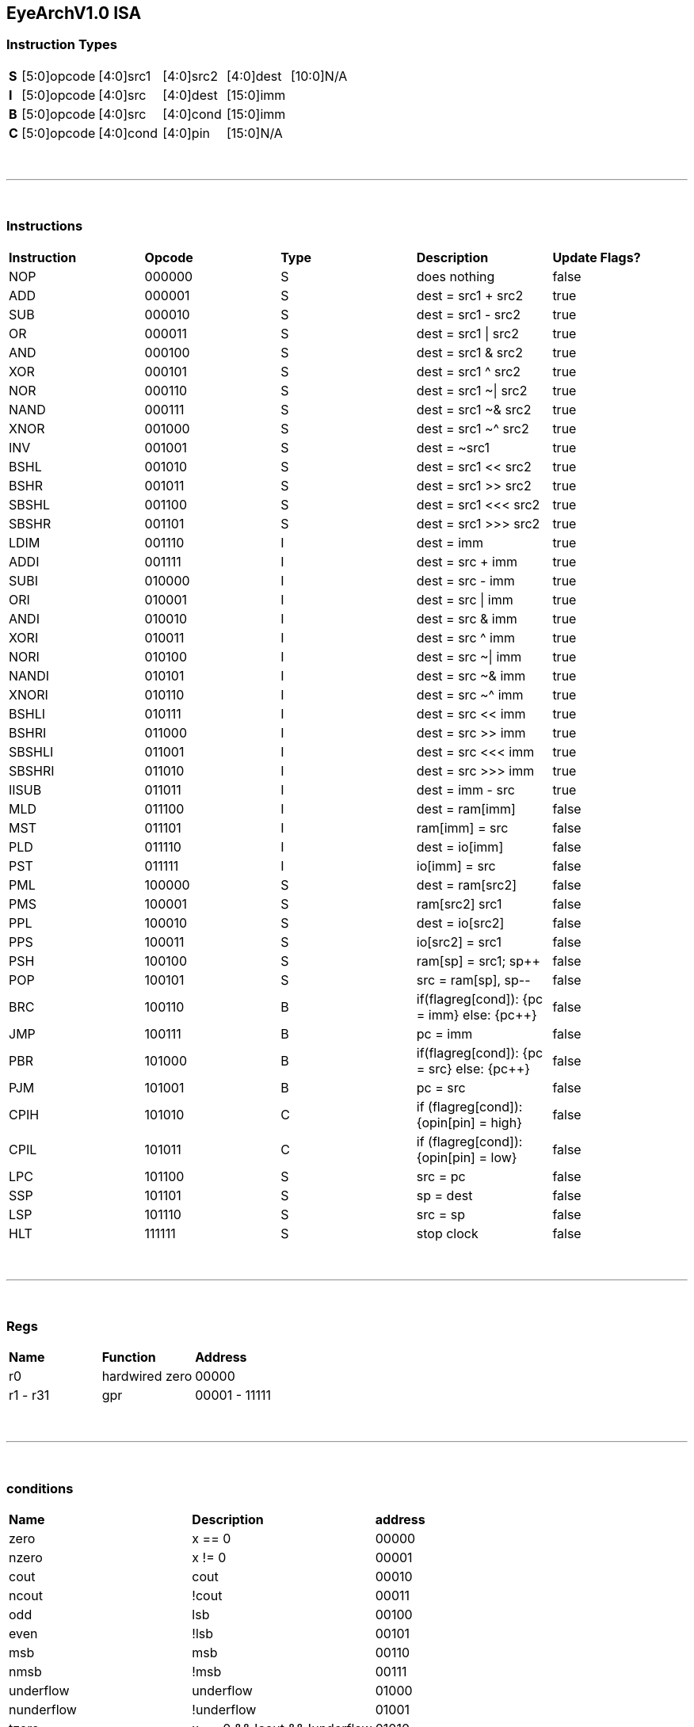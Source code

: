 == EyeArchV1.0 ISA

=== Instruction Types
[cols=33*]
|===
| *S* 6+| [5:0]opcode 5+| [4:0]src1 5+| [4:0]src2 5+| [4:0]dest 11+| [10:0]N/A
| *I* 6+| [5:0]opcode 5+| [4:0]src 5+| [4:0]dest 16+| [15:0]imm
| *B* 6+| [5:0]opcode 5+| [4:0]src 5+| [4:0]cond 16+| [15:0]imm
| *C* 6+| [5:0]opcode 5+| [4:0]cond 5+| [4:0]pin 16+| [15:0]N/A
|===

{empty} +

---

{empty} +

=== Instructions
[cols=5*]
|===
| *Instruction* | *Opcode* | *Type* | *Description* | *Update Flags?*
| NOP | 000000 | S | does nothing | false
| ADD | 000001 | S | dest = src1 + src2 | true
| SUB | 000010 | S | dest = src1 - src2 | true
| OR | 000011 | S | dest = src1 \| src2 | true
| AND | 000100 | S | dest = src1 & src2 | true
| XOR | 000101 | S | dest = src1 ^ src2 | true
| NOR | 000110 | S | dest = src1 ~\| src2 | true
| NAND | 000111 | S | dest = src1 ~& src2 | true
| XNOR | 001000 | S | dest = src1 ~^ src2 | true
| INV | 001001 | S | dest = ~src1 | true
| BSHL | 001010 | S | dest = src1 << src2 | true
| BSHR | 001011 | S | dest = src1 >> src2 | true
| SBSHL | 001100 | S | dest = src1 <<< src2 | true
| SBSHR | 001101 | S | dest = src1 >>> src2 | true
| LDIM | 001110 | I | dest = imm | true
| ADDI | 001111 | I | dest = src + imm | true
| SUBI | 010000 | I | dest = src - imm | true
| ORI | 010001 | I | dest = src \| imm | true
| ANDI | 010010 | I | dest = src & imm | true
| XORI | 010011 | I | dest = src ^ imm | true
| NORI | 010100 | I | dest = src ~\| imm | true
| NANDI | 010101 | I | dest = src ~& imm | true
| XNORI | 010110 | I | dest = src ~^ imm | true
| BSHLI | 010111 | I | dest = src << imm | true
| BSHRI | 011000 | I | dest = src >> imm | true
| SBSHLI | 011001 | I | dest = src <<< imm | true
| SBSHRI | 011010 | I | dest = src >>> imm | true
| IISUB | 011011 | I | dest = imm - src | true
| MLD | 011100 | I | dest = ram[imm] | false
| MST | 011101 | I | ram[imm] = src | false
| PLD | 011110 | I | dest = io[imm] | false
| PST | 011111 | I | io[imm] = src | false
| PML | 100000 | S | dest = ram[src2] | false
| PMS | 100001 | S | ram[src2] src1 | false
| PPL | 100010 | S | dest = io[src2] | false
| PPS | 100011 | S | io[src2] = src1 | false
| PSH | 100100 | S | ram[sp] = src1; sp++ | false
| POP | 100101 | S | src = ram[sp], sp-- | false
| BRC | 100110 | B | if(flagreg[cond]): {pc = imm} else: {pc++} | false
| JMP | 100111 | B | pc = imm | false
| PBR | 101000 | B | if(flagreg[cond]): {pc = src} else: {pc++} | false
| PJM | 101001 | B | pc = src | false
| CPIH | 101010 | C | if (flagreg[cond]): {opin[pin] = high} | false
| CPIL | 101011 | C | if (flagreg[cond]): {opin[pin] = low} | false
| LPC | 101100 | S | src = pc | false
| SSP | 101101 | S | sp = dest | false
| LSP | 101110 | S | src = sp | false
| HLT | 111111 | S | stop clock | false
|===

{empty} +

---

{empty} +

=== Regs
[cols=3*]
|===
| *Name* | *Function* | *Address*
| r0 | hardwired zero | 00000
| r1 - r31 | gpr | 00001 - 11111
|===

{empty} +

---

{empty} +

=== conditions
[cols=3*]
|===
| *Name* | *Description* | *address*
| zero | x == 0 | 00000
| nzero | x != 0 | 00001
| cout | cout | 00010
| ncout | !cout | 00011
| odd | lsb | 00100
| even | !lsb | 00101
| msb | msb | 00110
| nmsb | !msb | 00111
| underflow | underflow | 01000
| nunderflow | !underflow | 01001
| tzero | x == 0 && !cout && !underflow | 01010
| nzodd | x != 0 && !lsb | 01011
| nzeven | x != 0 && lsb | 01100
|===